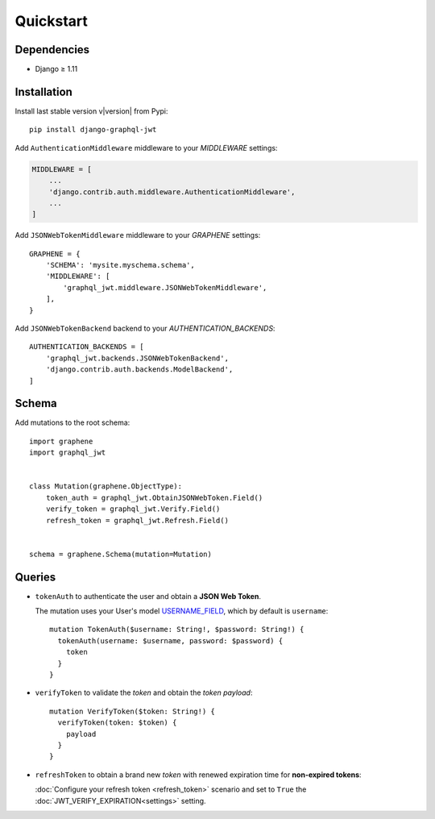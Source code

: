 Quickstart
==========

Dependencies
------------

* Django ≥ 1.11


Installation
------------

Install last stable version v\ |version| from Pypi::

    pip install django-graphql-jwt

Add ``AuthenticationMiddleware`` middleware to your *MIDDLEWARE* settings:

.. code:: python

    MIDDLEWARE = [
        ...
        'django.contrib.auth.middleware.AuthenticationMiddleware',
        ...
    ]

Add ``JSONWebTokenMiddleware`` middleware to your *GRAPHENE* settings::

    GRAPHENE = {
        'SCHEMA': 'mysite.myschema.schema',
        'MIDDLEWARE': [
            'graphql_jwt.middleware.JSONWebTokenMiddleware',
        ],
    }

Add ``JSONWebTokenBackend`` backend to your *AUTHENTICATION_BACKENDS*::

    AUTHENTICATION_BACKENDS = [
        'graphql_jwt.backends.JSONWebTokenBackend',
        'django.contrib.auth.backends.ModelBackend',
    ]


Schema
------

Add mutations to the root schema::

    import graphene
    import graphql_jwt


    class Mutation(graphene.ObjectType):
        token_auth = graphql_jwt.ObtainJSONWebToken.Field()
        verify_token = graphql_jwt.Verify.Field()
        refresh_token = graphql_jwt.Refresh.Field()


    schema = graphene.Schema(mutation=Mutation)


Queries
-------

* ``tokenAuth`` to authenticate the user and obtain a **JSON Web Token**.

  The mutation uses your User's model `USERNAME_FIELD <https://docs.djangoproject.com/en/2.0/topics/auth/customizing/#django.contrib.auth.models.CustomUser>`_, which by default is ``username``:

  ::

      mutation TokenAuth($username: String!, $password: String!) {
        tokenAuth(username: $username, password: $password) {
          token
        }
      }


* ``verifyToken`` to validate the *token* and obtain the *token payload*:

  ::

      mutation VerifyToken($token: String!) {
        verifyToken(token: $token) {
          payload
        }
      }


* ``refreshToken`` to obtain a brand new *token* with renewed expiration time for **non-expired tokens**:

  :doc:`Configure your refresh token <refresh_token>` scenario and set to ``True`` the :doc:`JWT_VERIFY_EXPIRATION<settings>` setting.
